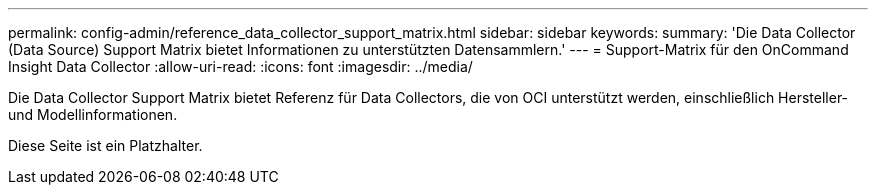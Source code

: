 ---
permalink: config-admin/reference_data_collector_support_matrix.html 
sidebar: sidebar 
keywords:  
summary: 'Die Data Collector (Data Source) Support Matrix bietet Informationen zu unterstützten Datensammlern.' 
---
= Support-Matrix für den OnCommand Insight Data Collector
:allow-uri-read: 
:icons: font
:imagesdir: ../media/


[role="lead"]
Die Data Collector Support Matrix bietet Referenz für Data Collectors, die von OCI unterstützt werden, einschließlich Hersteller- und Modellinformationen.

Diese Seite ist ein Platzhalter.
